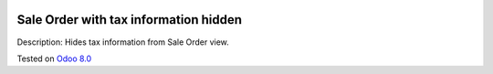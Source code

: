 .. image:: https://itpp.dev/images/infinity-readme.png
   :alt: Tested and maintained by IT Projects Labs
   :target: https://itpp.dev

Sale Order with tax information hidden
======================================

Description: Hides tax information from Sale Order view.

Tested on `Odoo 8.0 <https://github.com/odoo/odoo/commit/e84c01ebc1ef4fdf99865c45f10d7b6b4c4de229>`_
